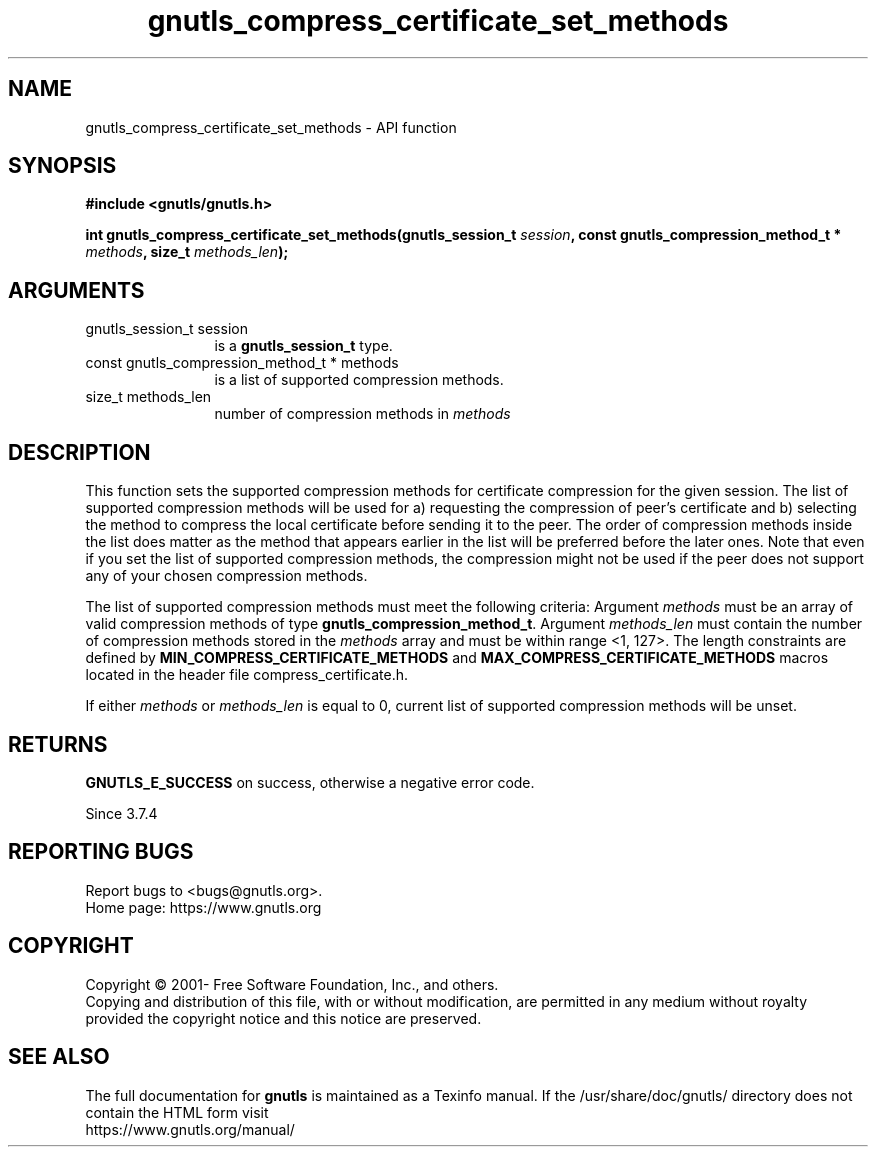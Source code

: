 .\" DO NOT MODIFY THIS FILE!  It was generated by gdoc.
.TH "gnutls_compress_certificate_set_methods" 3 "3.8.0" "gnutls" "gnutls"
.SH NAME
gnutls_compress_certificate_set_methods \- API function
.SH SYNOPSIS
.B #include <gnutls/gnutls.h>
.sp
.BI "int gnutls_compress_certificate_set_methods(gnutls_session_t " session ", const gnutls_compression_method_t *      " methods ", size_t " methods_len ");"
.SH ARGUMENTS
.IP "gnutls_session_t session" 12
is a \fBgnutls_session_t\fP type.
.IP "const gnutls_compression_method_t *      methods" 12
is a list of supported compression methods.
.IP "size_t methods_len" 12
number of compression methods in  \fImethods\fP 
.SH "DESCRIPTION"
This function sets the supported compression methods for certificate compression
for the given session. The list of supported compression methods will be used
for a) requesting the compression of peer's certificate and b) selecting the
method to compress the local certificate before sending it to the peer.
The order of compression methods inside the list does matter as the method
that appears earlier in the list will be preferred before the later ones.
Note that even if you set the list of supported compression methods, the
compression might not be used if the peer does not support any of your chosen
compression methods.

The list of supported compression methods must meet the following criteria:
Argument  \fImethods\fP must be an array of valid compression methods of type
\fBgnutls_compression_method_t\fP. Argument  \fImethods_len\fP must contain the number of
compression methods stored in the  \fImethods\fP array and must be within range <1, 127>.
The length constraints are defined by \fBMIN_COMPRESS_CERTIFICATE_METHODS\fP
and \fBMAX_COMPRESS_CERTIFICATE_METHODS\fP macros located in the header file
compress_certificate.h.

If either  \fImethods\fP or  \fImethods_len\fP is equal to 0, current list of supported
compression methods will be unset.
.SH "RETURNS"
\fBGNUTLS_E_SUCCESS\fP on success, otherwise a negative error code.

Since 3.7.4
.SH "REPORTING BUGS"
Report bugs to <bugs@gnutls.org>.
.br
Home page: https://www.gnutls.org

.SH COPYRIGHT
Copyright \(co 2001- Free Software Foundation, Inc., and others.
.br
Copying and distribution of this file, with or without modification,
are permitted in any medium without royalty provided the copyright
notice and this notice are preserved.
.SH "SEE ALSO"
The full documentation for
.B gnutls
is maintained as a Texinfo manual.
If the /usr/share/doc/gnutls/
directory does not contain the HTML form visit
.B
.IP https://www.gnutls.org/manual/
.PP
